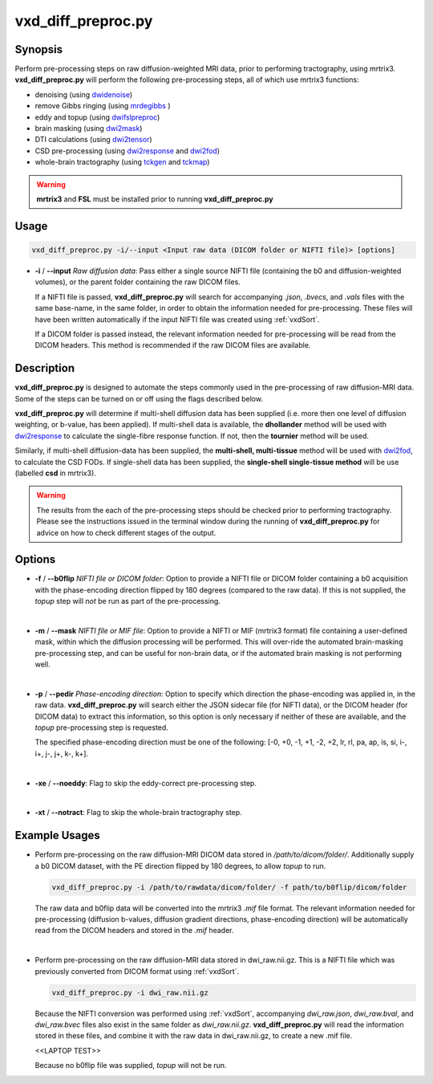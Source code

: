 ============================================================
vxd_diff_preproc.py
============================================================

Synopsis
------------
Perform pre-processing steps on raw diffusion-weighted MRI data, prior to performing tractography, using mrtrix3.
**vxd_diff_preproc.py** will perform the following pre-processing steps, all of which use mrtrix3 functions:

- denoising (using `dwidenoise <https://mrtrix.readthedocs.io/en/latest/reference/commands/dwidenoise.html?highlight=dwidenoise>`_)
- remove Gibbs ringing (using `mrdegibbs <https://mrtrix.readthedocs.io/en/latest/reference/commands/mrdegibbs.html?highlight=mrdegibbs>`_ )
- eddy and topup (using `dwifslpreproc <https://mrtrix.readthedocs.io/en/latest/reference/commands/dwifslpreproc.html?highlight=dwifslpreproc>`_)
- brain masking (using `dwi2mask <https://mrtrix.readthedocs.io/en/latest/reference/commands/dwi2mask.html?highlight=dwi2mask>`_)
- DTI calculations (using `dwi2tensor <https://mrtrix.readthedocs.io/en/latest/reference/commands/dwi2tensor.html?highlight=dwi2tensor>`_)
- CSD pre-processing (using `dwi2response <https://mrtrix.readthedocs.io/en/latest/reference/commands/dwi2response.html?highlight=dwi2response>`_ and
  `dwi2fod <https://mrtrix.readthedocs.io/en/latest/reference/commands/dwi2fod.html?highlight=dwi2fod>`_)
- whole-brain tractography (using `tckgen <https://mrtrix.readthedocs.io/en/latest/reference/commands/tckgen.html?highlight=tckgen>`_ and
  `tckmap <https://mrtrix.readthedocs.io/en/latest/reference/commands/tckmap.html?highlight=tckmap>`_)

.. warning::

    **mrtrix3** and **FSL** must be installed prior to running **vxd_diff_preproc.py**


Usage
--------
.. code-block:: text

    vxd_diff_preproc.py -i/--input <Input raw data (DICOM folder or NIFTI file)> [options]

- **-i** / **\--input** *Raw diffusion data*: Pass either a single source NIFTI file (containing the b0 and
  diffusion-weighted volumes), or the parent folder containing the raw DICOM files.

  If a NIFTI file is passed, **vxd_diff_preproc.py** will search for accompanying *.json*, *.bvecs*, and *.vals* files
  with the same base-name, in the same folder, in order to obtain the information needed for pre-processing. These files will have been
  written automatically if the input NIFTI file was created using :ref:`vxdSort`.

  If a DICOM folder is passed instead, the relevant information needed for pre-processing will be read from the DICOM headers.
  This method is recommended if the raw DICOM files are available.

Description
-------------
**vxd_diff_preproc.py** is designed to automate the steps commonly used in the pre-processing of raw diffusion-MRI data.
Some of the steps can be turned on or off using the flags described below.

**vxd_diff_preproc.py** will determine if multi-shell diffusion data has been supplied (i.e. more then one level of diffusion
weighting, or b-value, has been applied). If multi-shell data is available, the **dhollander** method will be used with
`dwi2response <https://mrtrix.readthedocs.io/en/latest/reference/commands/dwi2response.html?highlight=dwi2response>`_ to calculate
the single-fibre response function. If not, then the **tournier** method will be used.

Similarly, if multi-shell diffusion-data has been supplied, the **multi-shell, multi-tissue** method will be used with
`dwi2fod <https://mrtrix.readthedocs.io/en/latest/reference/commands/dwi2fod.html?highlight=dwi2fod>`_, to calculate the
CSD FODs. If single-shell data has been supplied, the **single-shell single-tissue method** will be use (labelled **csd**
in mrtrix3).


.. warning::

    The results from the each of the pre-processing steps should be checked prior to performing tractography.
    Please see the instructions issued in the terminal window during the running of **vxd_diff_preproc.py** for advice on how
    to check different stages of the output.


Options
---------

- **-f** / **\--b0flip** *NIFTI file or DICOM folder*:
  Option to provide a NIFTI file or DICOM folder containing a b0 acquisition with the phase-encoding direction flipped
  by 180 degrees (compared to the raw data). If this is not supplied, the *topup* step will *not* be run as part of the pre-processing.

  |
- **-m** / **\--mask** *NIFTI file or MIF file*:
  Option to provide a NIFTI or MIF (mrtrix3 format) file containing a user-defined mask, within which the diffusion processing will be performed.
  This will over-ride the automated brain-masking pre-processing step, and can be useful for non-brain data, or if the automated brain masking
  is not performing well.

  |
- **-p** / **\--pedir** *Phase-encoding direction*:
  Option to specify which direction the phase-encoding was applied in, in the raw data. **vxd_diff_preproc.py** will search
  either the JSON sidecar file (for NIFTI data), or the DICOM header (for DICOM data) to extract this information, so this
  option is only necessary if neither of these are available, and the *topup* pre-processing step is requested.

  The specified phase-encoding direction must be one of the following:
  [-0, +0, -1, +1, -2, +2, lr, rl, pa, ap, is, si, i-, i+, j-, j+, k-, k+].

  |
- **-xe** / **\--noeddy**:
  Flag to skip the eddy-correct pre-processing step.

  |
- **-xt** / **\--notract**:
  Flag to skip the whole-brain tractography step.


Example Usages
----------------
- Perform pre-processing on the raw diffusion-MRI DICOM data stored in */path/to/dicom/folder/*. Additionally supply a
  b0 DICOM dataset, with the PE direction flipped by 180 degrees, to allow *topup* to run.

  .. code-block:: text

    vxd_diff_preproc.py -i /path/to/rawdata/dicom/folder/ -f path/to/b0flip/dicom/folder

  The raw data and b0flip data will be converted into the mrtrix3 *.mif* file format. The relevant information needed for
  pre-processing (diffusion b-values, diffusion gradient directions, phase-encoding direction) will be automatically read
  from the DICOM headers and stored in the *.mif* header.

  |
- Perform pre-processing on the raw diffusion-MRI data stored in dwi_raw.nii.gz. This is a NIFTI file which was previously
  converted from DICOM format using :ref:`vxdSort`.

  .. code-block:: text

    vxd_diff_preproc.py -i dwi_raw.nii.gz

  Because the NIFTI conversion was performed using :ref:`vxdSort`, accompanying *dwi_raw.json*, *dwi_raw.bval*, and *dwi_raw.bvec* files
  also exist in the same folder as *dwi_raw.nii.gz*. **vxd_diff_preproc.py** will read the information stored in these files, and
  combine it with the raw data in dwi_raw.nii.gz, to create a new .mif file.

  <<LAPTOP TEST>>

  Because no b0flip file was supplied, *topup* will not be run.